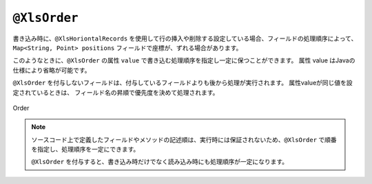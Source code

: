 
.. _annotationXlsOrder:

--------------------------------------
``@XlsOrder``
--------------------------------------

書き込み時に、``@XlsHoriontalRecords`` を使用して行の挿入や削除する設定している場合、フィールドの処理順序によって、``Map<String, Point> positions`` フィールドで座標が、ずれる場合があります。

このようなときに、``@XlsOrder`` の属性 ``value`` で書き込む処理順序を指定し一定に保つことができます。
属性 value はJavaの仕様により省略が可能です。

``@XlsOrder`` を付与しないフィールドは、付与しているフィールドよりも後から処理が実行されます。
属性valueが同じ値を設定されているときは、 フィールド名の昇順で優先度を決めて処理されます。


.. figure:: ./_static/Hint.png
   :align: center
   
   Order

.. sourcecode:: java
    :linenos:
    
    @XlsSheet(name="Users")
    public class SampleSheet {
        
        // セルの位置情報
        private Map<String, Point> positions;
        
        @XlsOrder(order=1)
        @XlsHorizontalRecords(tableLabel="ユーザ一覧", terminal=RecordTerminal.Border)
        @XlsRecordOption(overOperation=OverOperation.Insert, remainedOperation=RemainedOperation.Delete)
        private List<UserRecord> records;
        
        // 属性valueは省略が可能
        @XlsOrder(2)
        @XlsLabelledCell(label="更新日", type=LabelledCellType.Right)
        private Date updateTime;
        
    }


.. note::
    
    ソースコード上で定義したフィールドやメソッドの記述順は、実行時には保証されないため、``@XlsOrder`` で順番を指定し、処理順序を一定にできます。
    
    ``@XlsOrder`` を付与すると、書き込み時だけでなく読み込み時にも処理順序が一定になります。


